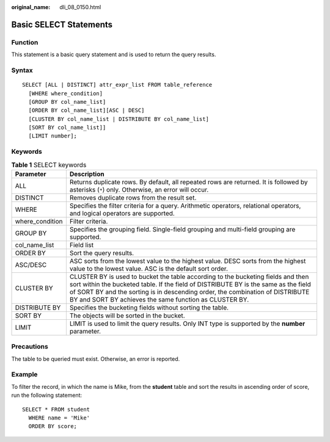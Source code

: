 :original_name: dli_08_0150.html

.. _dli_08_0150:

Basic SELECT Statements
=======================

Function
--------

This statement is a basic query statement and is used to return the query results.

Syntax
------

::

   SELECT [ALL | DISTINCT] attr_expr_list FROM table_reference
     [WHERE where_condition]
     [GROUP BY col_name_list]
     [ORDER BY col_name_list][ASC | DESC]
     [CLUSTER BY col_name_list | DISTRIBUTE BY col_name_list]
     [SORT BY col_name_list]]
     [LIMIT number];

Keywords
--------

.. table:: **Table 1** SELECT keywords

   +-----------------+--------------------------------------------------------------------------------------------------------------------------------------------------------------------------------------------------------------------------------------------------------------------------------------------------------------------+
   | Parameter       | Description                                                                                                                                                                                                                                                                                                        |
   +=================+====================================================================================================================================================================================================================================================================================================================+
   | ALL             | Returns duplicate rows. By default, all repeated rows are returned. It is followed by asterisks (``*``) only. Otherwise, an error will occur.                                                                                                                                                                      |
   +-----------------+--------------------------------------------------------------------------------------------------------------------------------------------------------------------------------------------------------------------------------------------------------------------------------------------------------------------+
   | DISTINCT        | Removes duplicate rows from the result set.                                                                                                                                                                                                                                                                        |
   +-----------------+--------------------------------------------------------------------------------------------------------------------------------------------------------------------------------------------------------------------------------------------------------------------------------------------------------------------+
   | WHERE           | Specifies the filter criteria for a query. Arithmetic operators, relational operators, and logical operators are supported.                                                                                                                                                                                        |
   +-----------------+--------------------------------------------------------------------------------------------------------------------------------------------------------------------------------------------------------------------------------------------------------------------------------------------------------------------+
   | where_condition | Filter criteria.                                                                                                                                                                                                                                                                                                   |
   +-----------------+--------------------------------------------------------------------------------------------------------------------------------------------------------------------------------------------------------------------------------------------------------------------------------------------------------------------+
   | GROUP BY        | Specifies the grouping field. Single-field grouping and multi-field grouping are supported.                                                                                                                                                                                                                        |
   +-----------------+--------------------------------------------------------------------------------------------------------------------------------------------------------------------------------------------------------------------------------------------------------------------------------------------------------------------+
   | col_name_list   | Field list                                                                                                                                                                                                                                                                                                         |
   +-----------------+--------------------------------------------------------------------------------------------------------------------------------------------------------------------------------------------------------------------------------------------------------------------------------------------------------------------+
   | ORDER BY        | Sort the query results.                                                                                                                                                                                                                                                                                            |
   +-----------------+--------------------------------------------------------------------------------------------------------------------------------------------------------------------------------------------------------------------------------------------------------------------------------------------------------------------+
   | ASC/DESC        | ASC sorts from the lowest value to the highest value. DESC sorts from the highest value to the lowest value. ASC is the default sort order.                                                                                                                                                                        |
   +-----------------+--------------------------------------------------------------------------------------------------------------------------------------------------------------------------------------------------------------------------------------------------------------------------------------------------------------------+
   | CLUSTER BY      | CLUSTER BY is used to bucket the table according to the bucketing fields and then sort within the bucketed table. If the field of DISTRIBUTE BY is the same as the field of SORT BY and the sorting is in descending order, the combination of DISTRIBUTE BY and SORT BY achieves the same function as CLUSTER BY. |
   +-----------------+--------------------------------------------------------------------------------------------------------------------------------------------------------------------------------------------------------------------------------------------------------------------------------------------------------------------+
   | DISTRIBUTE BY   | Specifies the bucketing fields without sorting the table.                                                                                                                                                                                                                                                          |
   +-----------------+--------------------------------------------------------------------------------------------------------------------------------------------------------------------------------------------------------------------------------------------------------------------------------------------------------------------+
   | SORT BY         | The objects will be sorted in the bucket.                                                                                                                                                                                                                                                                          |
   +-----------------+--------------------------------------------------------------------------------------------------------------------------------------------------------------------------------------------------------------------------------------------------------------------------------------------------------------------+
   | LIMIT           | LIMIT is used to limit the query results. Only INT type is supported by the **number** parameter.                                                                                                                                                                                                                  |
   +-----------------+--------------------------------------------------------------------------------------------------------------------------------------------------------------------------------------------------------------------------------------------------------------------------------------------------------------------+

Precautions
-----------

The table to be queried must exist. Otherwise, an error is reported.

Example
-------

To filter the record, in which the name is Mike, from the **student** table and sort the results in ascending order of score, run the following statement:

::

   SELECT * FROM student
     WHERE name = 'Mike'
     ORDER BY score;
